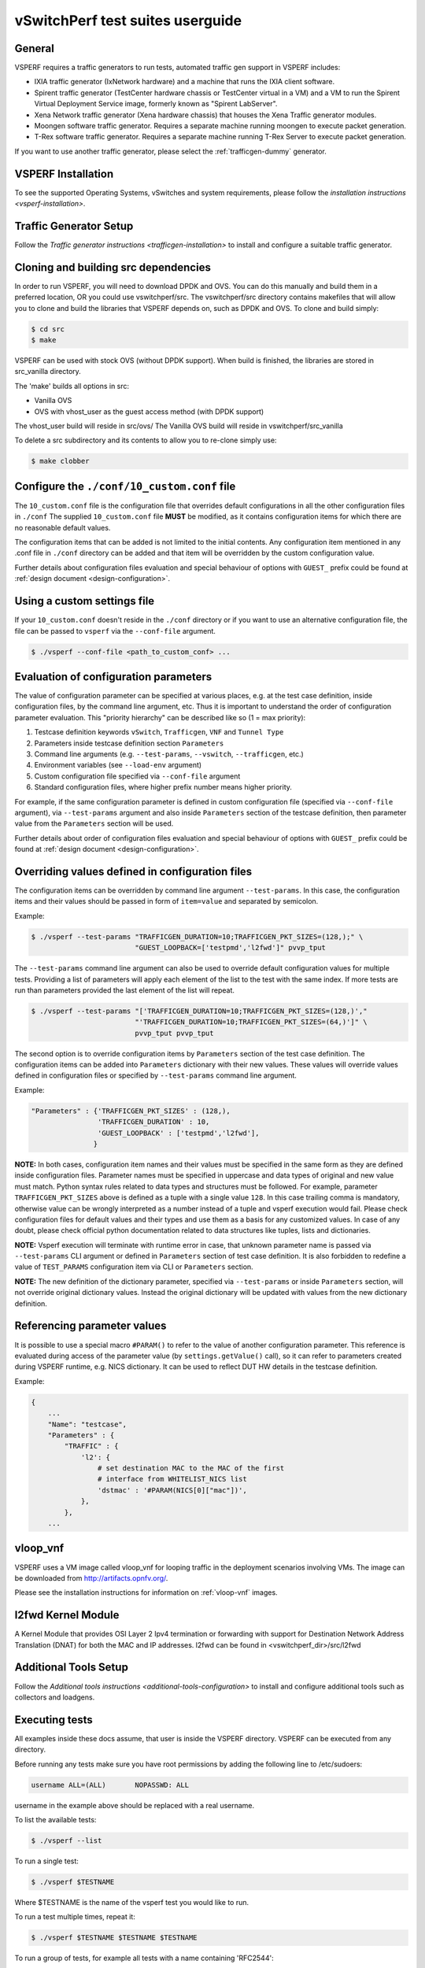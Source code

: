 .. This work is licensed under a Creative Commons Attribution 4.0 International License.
.. http://creativecommons.org/licenses/by/4.0
.. (c) OPNFV, Intel Corporation, AT&T and others.

vSwitchPerf test suites userguide
---------------------------------

General
^^^^^^^

VSPERF requires a traffic generators to run tests, automated traffic gen
support in VSPERF includes:

- IXIA traffic generator (IxNetwork hardware) and a machine that runs the IXIA
  client software.
- Spirent traffic generator (TestCenter hardware chassis or TestCenter virtual
  in a VM) and a VM to run the Spirent Virtual Deployment Service image,
  formerly known as "Spirent LabServer".
- Xena Network traffic generator (Xena hardware chassis) that houses the Xena
  Traffic generator modules.
- Moongen software traffic generator. Requires a separate machine running
  moongen to execute packet generation.
- T-Rex software traffic generator. Requires a separate machine running T-Rex
  Server to execute packet generation.

If you want to use another traffic generator, please select the :ref:`trafficgen-dummy`
generator.

VSPERF Installation
^^^^^^^^^^^^^^^^^^^

To see the supported Operating Systems, vSwitches and system requirements,
please follow the `installation instructions <vsperf-installation>`.

Traffic Generator Setup
^^^^^^^^^^^^^^^^^^^^^^^

Follow the `Traffic generator instructions <trafficgen-installation>` to
install and configure a suitable traffic generator.

Cloning and building src dependencies
^^^^^^^^^^^^^^^^^^^^^^^^^^^^^^^^^^^^^

In order to run VSPERF, you will need to download DPDK and OVS. You can
do this manually and build them in a preferred location, OR you could
use vswitchperf/src. The vswitchperf/src directory contains makefiles
that will allow you to clone and build the libraries that VSPERF depends
on, such as DPDK and OVS. To clone and build simply:

.. code-block:: console

    $ cd src
    $ make

VSPERF can be used with stock OVS (without DPDK support). When build
is finished, the libraries are stored in src_vanilla directory.

The 'make' builds all options in src:

* Vanilla OVS
* OVS with vhost_user as the guest access method (with DPDK support)

The vhost_user build will reside in src/ovs/
The Vanilla OVS build will reside in vswitchperf/src_vanilla

To delete a src subdirectory and its contents to allow you to re-clone simply
use:

.. code-block:: console

     $ make clobber

Configure the ``./conf/10_custom.conf`` file
^^^^^^^^^^^^^^^^^^^^^^^^^^^^^^^^^^^^^^^^^^^^

The ``10_custom.conf`` file is the configuration file that overrides
default configurations in all the other configuration files in ``./conf``
The supplied ``10_custom.conf`` file **MUST** be modified, as it contains
configuration items for which there are no reasonable default values.

The configuration items that can be added is not limited to the initial
contents. Any configuration item mentioned in any .conf file in
``./conf`` directory can be added and that item will be overridden by
the custom configuration value.

Further details about configuration files evaluation and special behaviour
of options with ``GUEST_`` prefix could be found at :ref:`design document
<design-configuration>`.

Using a custom settings file
^^^^^^^^^^^^^^^^^^^^^^^^^^^^

If your ``10_custom.conf`` doesn't reside in the ``./conf`` directory
or if you want to use an alternative configuration file, the file can
be passed to ``vsperf`` via the ``--conf-file`` argument.

.. code-block:: console

    $ ./vsperf --conf-file <path_to_custom_conf> ...

Evaluation of configuration parameters
^^^^^^^^^^^^^^^^^^^^^^^^^^^^^^^^^^^^^^

The value of configuration parameter can be specified at various places,
e.g. at the test case definition, inside configuration files, by the command
line argument, etc. Thus it is important to understand the order of configuration
parameter evaluation. This "priority hierarchy" can be described like so
(1 = max priority):

1. Testcase definition keywords ``vSwitch``, ``Trafficgen``, ``VNF`` and ``Tunnel Type``
2. Parameters inside testcase definition section ``Parameters``
3. Command line arguments (e.g. ``--test-params``, ``--vswitch``, ``--trafficgen``, etc.)
4. Environment variables (see ``--load-env`` argument)
5. Custom configuration file specified via ``--conf-file`` argument
6. Standard configuration files, where higher prefix number means higher
   priority.

For example, if the same configuration parameter is defined in custom configuration
file (specified via ``--conf-file`` argument), via ``--test-params`` argument
and also inside ``Parameters`` section of the testcase definition, then parameter
value from the ``Parameters`` section will be used.

Further details about order of configuration files evaluation and special behaviour
of options with ``GUEST_`` prefix could be found at :ref:`design document
<design-configuration>`.

.. _overriding-parameters-documentation:

Overriding values defined in configuration files
^^^^^^^^^^^^^^^^^^^^^^^^^^^^^^^^^^^^^^^^^^^^^^^^

The configuration items can be overridden by command line argument
``--test-params``. In this case, the configuration items and
their values should be passed in form of ``item=value`` and separated
by semicolon.

Example:

.. code:: console

    $ ./vsperf --test-params "TRAFFICGEN_DURATION=10;TRAFFICGEN_PKT_SIZES=(128,);" \
                             "GUEST_LOOPBACK=['testpmd','l2fwd']" pvvp_tput

The ``--test-params`` command line argument can also be used to override default
configuration values for multiple tests. Providing a list of parameters will apply each
element of the list to the test with the same index. If more tests are run than
parameters provided the last element of the list will repeat.

.. code:: console

    $ ./vsperf --test-params "['TRAFFICGEN_DURATION=10;TRAFFICGEN_PKT_SIZES=(128,)',"
                             "'TRAFFICGEN_DURATION=10;TRAFFICGEN_PKT_SIZES=(64,)']" \
                             pvvp_tput pvvp_tput

The second option is to override configuration items by ``Parameters`` section
of the test case definition. The configuration items can be added into ``Parameters``
dictionary with their new values. These values will override values defined in
configuration files or specified by ``--test-params`` command line argument.

Example:

.. code:: python

    "Parameters" : {'TRAFFICGEN_PKT_SIZES' : (128,),
                    'TRAFFICGEN_DURATION' : 10,
                    'GUEST_LOOPBACK' : ['testpmd','l2fwd'],
                   }

**NOTE:** In both cases, configuration item names and their values must be specified
in the same form as they are defined inside configuration files. Parameter names
must be specified in uppercase and data types of original and new value must match.
Python syntax rules related to data types and structures must be followed.
For example, parameter ``TRAFFICGEN_PKT_SIZES`` above is defined as a tuple
with a single value ``128``. In this case trailing comma is mandatory, otherwise
value can be wrongly interpreted as a number instead of a tuple and vsperf
execution would fail. Please check configuration files for default values and their
types and use them as a basis for any customized values. In case of any doubt, please
check official python documentation related to data structures like tuples, lists
and dictionaries.

**NOTE:** Vsperf execution will terminate with runtime error in case, that unknown
parameter name is passed via ``--test-params`` CLI argument or defined in ``Parameters``
section of test case definition. It is also forbidden to redefine a value of
``TEST_PARAMS`` configuration item via CLI or ``Parameters`` section.

**NOTE:** The new definition of the dictionary parameter, specified via ``--test-params``
or inside ``Parameters`` section, will not override original dictionary values. Instead
the original dictionary will be updated with values from the new dictionary definition.

Referencing parameter values
^^^^^^^^^^^^^^^^^^^^^^^^^^^^

It is possible to use a special macro ``#PARAM()`` to refer to the value of
another configuration parameter. This reference is evaluated during
access of the parameter value (by ``settings.getValue()`` call), so it
can refer to parameters created during VSPERF runtime, e.g. NICS dictionary.
It can be used to reflect DUT HW details in the testcase definition.

Example:

.. code:: python

    {
        ...
        "Name": "testcase",
        "Parameters" : {
            "TRAFFIC" : {
                'l2': {
                    # set destination MAC to the MAC of the first
                    # interface from WHITELIST_NICS list
                    'dstmac' : '#PARAM(NICS[0]["mac"])',
                },
            },
        ...

vloop_vnf
^^^^^^^^^

VSPERF uses a VM image called vloop_vnf for looping traffic in the deployment
scenarios involving VMs. The image can be downloaded from
`<http://artifacts.opnfv.org/>`__.

Please see the installation instructions for information on :ref:`vloop-vnf`
images.

.. _l2fwd-module:

l2fwd Kernel Module
^^^^^^^^^^^^^^^^^^^

A Kernel Module that provides OSI Layer 2 Ipv4 termination or forwarding with
support for Destination Network Address Translation (DNAT) for both the MAC and
IP addresses. l2fwd can be found in <vswitchperf_dir>/src/l2fwd

Additional Tools Setup
^^^^^^^^^^^^^^^^^^^^^^

Follow the `Additional tools instructions <additional-tools-configuration>` to
install and configure additional tools such as collectors and loadgens.

Executing tests
^^^^^^^^^^^^^^^

All examples inside these docs assume, that user is inside the VSPERF
directory. VSPERF can be executed from any directory.

Before running any tests make sure you have root permissions by adding
the following line to /etc/sudoers:

.. code-block:: console

    username ALL=(ALL)       NOPASSWD: ALL

username in the example above should be replaced with a real username.

To list the available tests:

.. code-block:: console

    $ ./vsperf --list

To run a single test:

.. code-block:: console

    $ ./vsperf $TESTNAME

Where $TESTNAME is the name of the vsperf test you would like to run.

To run a test multiple times, repeat it:

.. code-block:: console

    $ ./vsperf $TESTNAME $TESTNAME $TESTNAME

To run a group of tests, for example all tests with a name containing
'RFC2544':

.. code-block:: console

    $ ./vsperf --conf-file=<path_to_custom_conf>/10_custom.conf --tests="RFC2544"

To run all tests:

.. code-block:: console

    $ ./vsperf --conf-file=<path_to_custom_conf>/10_custom.conf

Some tests allow for configurable parameters, including test duration
(in seconds) as well as packet sizes (in bytes).

.. code:: bash

    $ ./vsperf --conf-file user_settings.py \
        --tests RFC2544Tput \
        --test-params "TRAFFICGEN_DURATION=10;TRAFFICGEN_PKT_SIZES=(128,)"

To specify configurable parameters for multiple tests, use a list of
parameters. One element for each test.

.. code:: console

    $ ./vsperf --conf-file user_settings.py \
        --test-params "['TRAFFICGEN_DURATION=10;TRAFFICGEN_PKT_SIZES=(128,)',"\
        "'TRAFFICGEN_DURATION=10;TRAFFICGEN_PKT_SIZES=(64,)']" \
        phy2phy_cont phy2phy_cont

If the ``CUMULATIVE_PARAMS`` setting is set to True and there are different parameters
provided for each test using ``--test-params``, each test will take the parameters of
the previous test before appyling it's own.
With ``CUMULATIVE_PARAMS`` set to True the following command will be equivalent to the
previous example:

.. code:: console

    $ ./vsperf --conf-file user_settings.py \
        --test-params "['TRAFFICGEN_DURATION=10;TRAFFICGEN_PKT_SIZES=(128,)',"\
        "'TRAFFICGEN_PKT_SIZES=(64,)']" \
        phy2phy_cont phy2phy_cont
        "

For all available options, check out the help dialog:

.. code-block:: console

    $ ./vsperf --help

Executing Vanilla OVS tests
^^^^^^^^^^^^^^^^^^^^^^^^^^^

1. If needed, recompile src for all OVS variants

   .. code-block:: console

       $ cd src
       $ make distclean
       $ make

2. Update your ``10_custom.conf`` file to use Vanilla OVS:

   .. code-block:: python

       VSWITCH = 'OvsVanilla'

3. Run test:

   .. code-block:: console

       $ ./vsperf --conf-file=<path_to_custom_conf>

   Please note if you don't want to configure Vanilla OVS through the
   configuration file, you can pass it as a CLI argument.

   .. code-block:: console

       $ ./vsperf --vswitch OvsVanilla


Executing tests with VMs
^^^^^^^^^^^^^^^^^^^^^^^^

To run tests using vhost-user as guest access method:

1. Set VSWITCH and VNF of your settings file to:

   .. code-block:: python

       VSWITCH = 'OvsDpdkVhost'
       VNF = 'QemuDpdkVhost'

2. If needed, recompile src for all OVS variants

   .. code-block:: console

       $ cd src
       $ make distclean
       $ make

3. Run test:

   .. code-block:: console

       $ ./vsperf --conf-file=<path_to_custom_conf>/10_custom.conf

**NOTE:** By default vSwitch is acting as a server for dpdk vhost-user sockets.
In case, that QEMU should be a server for vhost-user sockets, then parameter
``VSWITCH_VHOSTUSER_SERVER_MODE`` should be set to ``False``.

Executing tests with VMs using Vanilla OVS
^^^^^^^^^^^^^^^^^^^^^^^^^^^^^^^^^^^^^^^^^^

To run tests using Vanilla OVS:

1. Set the following variables:

   .. code-block:: python

       VSWITCH = 'OvsVanilla'
       VNF = 'QemuVirtioNet'

       VANILLA_TGEN_PORT1_IP = n.n.n.n
       VANILLA_TGEN_PORT1_MAC = nn:nn:nn:nn:nn:nn

       VANILLA_TGEN_PORT2_IP = n.n.n.n
       VANILLA_TGEN_PORT2_MAC = nn:nn:nn:nn:nn:nn

       VANILLA_BRIDGE_IP = n.n.n.n

   or use ``--test-params`` option

   .. code-block:: console

       $ ./vsperf --conf-file=<path_to_custom_conf>/10_custom.conf \
                  --test-params "VANILLA_TGEN_PORT1_IP=n.n.n.n;" \
                                "VANILLA_TGEN_PORT1_MAC=nn:nn:nn:nn:nn:nn;" \
                                "VANILLA_TGEN_PORT2_IP=n.n.n.n;" \
                                "VANILLA_TGEN_PORT2_MAC=nn:nn:nn:nn:nn:nn"

2. If needed, recompile src for all OVS variants

   .. code-block:: console

       $ cd src
       $ make distclean
       $ make

3. Run test:

   .. code-block:: console

       $ ./vsperf --conf-file<path_to_custom_conf>/10_custom.conf

.. _vpp-test:

Executing VPP tests
^^^^^^^^^^^^^^^^^^^

Currently it is not possible to use standard scenario deployments for execution of
tests with VPP. It means, that deployments ``p2p``, ``pvp``, ``pvvp`` and in general any
:ref:`pxp-deployment` won't work with VPP. However it is possible to use VPP in
:ref:`step-driven-tests`. A basic set of VPP testcases covering ``phy2phy``, ``pvp``
and ``pvvp`` tests are already prepared.

List of performance tests with VPP support follows:

* phy2phy_tput_vpp:              VPP: LTD.Throughput.RFC2544.PacketLossRatio
* phy2phy_cont_vpp:              VPP: Phy2Phy Continuous Stream
* phy2phy_back2back_vpp:         VPP: LTD.Throughput.RFC2544.BackToBackFrames
* pvp_tput_vpp:                  VPP: LTD.Throughput.RFC2544.PacketLossRatio
* pvp_cont_vpp:                  VPP: PVP Continuous Stream
* pvp_back2back_vpp:             VPP: LTD.Throughput.RFC2544.BackToBackFrames
* pvvp_tput_vpp:                 VPP: LTD.Throughput.RFC2544.PacketLossRatio
* pvvp_cont_vpp:                 VPP: PVP Continuous Stream
* pvvp_back2back_vpp:            VPP: LTD.Throughput.RFC2544.BackToBackFrames

In order to execute testcases with VPP it is required to:

* install VPP manually, see :ref:`vpp-installation`
* configure ``WHITELIST_NICS``, with two physical NICs connected to the traffic generator
* configure traffic generator, see :ref:`trafficgen-installation`

After that it is possible to execute VPP testcases listed above.

For example:

.. code-block:: console

    $ ./vsperf --conf-file=<path_to_custom_conf> phy2phy_tput_vpp

.. _vfio-pci:

Using vfio_pci with DPDK
^^^^^^^^^^^^^^^^^^^^^^^^^

To use vfio with DPDK instead of igb_uio add into your custom configuration
file the following parameter:

.. code-block:: python

    PATHS['dpdk']['src']['modules'] = ['uio', 'vfio-pci']


**NOTE:** In case, that DPDK is installed from binary package, then please
set ``PATHS['dpdk']['bin']['modules']`` instead.

**NOTE:** Please ensure that Intel VT-d is enabled in BIOS.

**NOTE:** Please ensure your boot/grub parameters include
the following:

**NOTE:** In case of VPP, it is required to explicitly define, that vfio-pci
DPDK driver should be used. It means to update dpdk part of VSWITCH_VPP_ARGS
dictionary with uio-driver section, e.g. VSWITCH_VPP_ARGS['dpdk'] = 'uio-driver vfio-pci'

.. code-block:: console

    iommu=pt intel_iommu=on

To check that IOMMU is enabled on your platform:

.. code-block:: console

    $ dmesg | grep IOMMU
    [    0.000000] Intel-IOMMU: enabled
    [    0.139882] dmar: IOMMU 0: reg_base_addr fbffe000 ver 1:0 cap d2078c106f0466 ecap f020de
    [    0.139888] dmar: IOMMU 1: reg_base_addr ebffc000 ver 1:0 cap d2078c106f0466 ecap f020de
    [    0.139893] IOAPIC id 2 under DRHD base  0xfbffe000 IOMMU 0
    [    0.139894] IOAPIC id 0 under DRHD base  0xebffc000 IOMMU 1
    [    0.139895] IOAPIC id 1 under DRHD base  0xebffc000 IOMMU 1
    [    3.335744] IOMMU: dmar0 using Queued invalidation
    [    3.335746] IOMMU: dmar1 using Queued invalidation
    ....

.. _SRIOV-support:

Using SRIOV support
^^^^^^^^^^^^^^^^^^^

To use virtual functions of NIC with SRIOV support, use extended form
of NIC PCI slot definition:

.. code-block:: python

    WHITELIST_NICS = ['0000:05:00.0|vf0', '0000:05:00.1|vf3']

Where 'vf' is an indication of virtual function usage and following
number defines a VF to be used. In case that VF usage is detected,
then vswitchperf will enable SRIOV support for given card and it will
detect PCI slot numbers of selected VFs.

So in example above, one VF will be configured for NIC '0000:05:00.0'
and four VFs will be configured for NIC '0000:05:00.1'. Vswitchperf
will detect PCI addresses of selected VFs and it will use them during
test execution.

At the end of vswitchperf execution, SRIOV support will be disabled.

SRIOV support is generic and it can be used in different testing scenarios.
For example:

* vSwitch tests with DPDK or without DPDK support to verify impact
  of VF usage on vSwitch performance
* tests without vSwitch, where traffic is forwarded directly
  between VF interfaces by packet forwarder (e.g. testpmd application)
* tests without vSwitch, where VM accesses VF interfaces directly
  by PCI-passthrough_ to measure raw VM throughput performance.

.. _PCI-passthrough:

Using QEMU with PCI passthrough support
^^^^^^^^^^^^^^^^^^^^^^^^^^^^^^^^^^^^^^^

Raw virtual machine throughput performance can be measured by execution of PVP
test with direct access to NICs by PCI pass-through. To execute VM with direct
access to PCI devices, enable vfio-pci_. In order to use virtual functions,
SRIOV-support_ must be enabled.

Execution of test with PCI pass-through with vswitch disabled:

.. code-block:: console

    $ ./vsperf --conf-file=<path_to_custom_conf>/10_custom.conf \
               --vswitch none --vnf QemuPciPassthrough pvp_tput

Any of supported guest-loopback-application_ can be used inside VM with
PCI pass-through support.

Note: Qemu with PCI pass-through support can be used only with PVP test
deployment.

.. _guest-loopback-application:

Selection of loopback application for tests with VMs
^^^^^^^^^^^^^^^^^^^^^^^^^^^^^^^^^^^^^^^^^^^^^^^^^^^^

To select the loopback applications which will forward packets inside VMs,
the following parameter should be configured:

.. code-block:: python

     GUEST_LOOPBACK = ['testpmd']

or use ``--test-params`` CLI argument:

.. code-block:: console

        $ ./vsperf --conf-file=<path_to_custom_conf>/10_custom.conf \
              --test-params "GUEST_LOOPBACK=['testpmd']"

Supported loopback applications are:

.. code-block:: console

     'testpmd'       - testpmd from dpdk will be built and used
     'l2fwd'         - l2fwd module provided by Huawei will be built and used
     'linux_bridge'  - linux bridge will be configured
     'buildin'       - nothing will be configured by vsperf; VM image must
                       ensure traffic forwarding between its interfaces

Guest loopback application must be configured, otherwise traffic
will not be forwarded by VM and testcases with VM related deployments
will fail. Guest loopback application is set to 'testpmd' by default.

**NOTE:** In case that only 1 or more than 2 NICs are configured for VM,
then 'testpmd' should be used. As it is able to forward traffic between
multiple VM NIC pairs.

**NOTE:** In case of linux_bridge, all guest NICs are connected to the same
bridge inside the guest.

Mergable Buffers Options with QEMU
^^^^^^^^^^^^^^^^^^^^^^^^^^^^^^^^^^

Mergable buffers can be disabled with VSPerf within QEMU. This option can
increase performance significantly when not using jumbo frame sized packets.
By default VSPerf disables mergable buffers. If you wish to enable it you
can modify the setting in the a custom conf file.

.. code-block:: python

    GUEST_NIC_MERGE_BUFFERS_DISABLE = [False]

Then execute using the custom conf file.

.. code-block:: console

        $ ./vsperf --conf-file=<path_to_custom_conf>/10_custom.conf

Alternatively you can just pass the param during execution.

.. code-block:: console

        $ ./vsperf --test-params "GUEST_NIC_MERGE_BUFFERS_DISABLE=[False]"


Selection of dpdk binding driver for tests with VMs
^^^^^^^^^^^^^^^^^^^^^^^^^^^^^^^^^^^^^^^^^^^^^^^^^^^

To select dpdk binding driver, which will specify which driver the vm NICs will
use for dpdk bind, the following configuration parameter should be configured:

.. code-block:: console

     GUEST_DPDK_BIND_DRIVER = ['igb_uio_from_src']

The supported dpdk guest bind drivers are:

.. code-block:: console

    'uio_pci_generic'      - Use uio_pci_generic driver
    'igb_uio_from_src'     - Build and use the igb_uio driver from the dpdk src
                             files
    'vfio_no_iommu'        - Use vfio with no iommu option. This requires custom
                             guest images that support this option. The default
                             vloop image does not support this driver.

Note: uio_pci_generic does not support sr-iov testcases with guests attached.
This is because uio_pci_generic only supports legacy interrupts. In case
uio_pci_generic is selected with the vnf as QemuPciPassthrough it will be
modified to use igb_uio_from_src instead.

Note: vfio_no_iommu requires kernels equal to or greater than 4.5 and dpdk
16.04 or greater. Using this option will also taint the kernel.

Please refer to the dpdk documents at http://dpdk.org/doc/guides for more
information on these drivers.

Guest Core and Thread Binding
^^^^^^^^^^^^^^^^^^^^^^^^^^^^^

VSPERF provides options to achieve better performance by guest core binding and
guest vCPU thread binding as well. Core binding is to bind all the qemu threads.
Thread binding is to bind the house keeping threads to some CPU and vCPU thread to
some other CPU, this helps to reduce the noise from qemu house keeping threads.


.. code-block:: python

   GUEST_CORE_BINDING = [('#EVAL(6+2*#VMINDEX)', '#EVAL(7+2*#VMINDEX)')]

**NOTE** By default the GUEST_THREAD_BINDING will be none, which means same as
the GUEST_CORE_BINDING, i.e. the vcpu threads are sharing the physical CPUs with
the house keeping threads. Better performance using vCPU thread binding can be
achieved by enabling affinity in the custom configuration file.

For example, if an environment requires 32,33 to be core binded and 29,30&31 for
guest thread binding to achieve better performance.

.. code-block:: python

   VNF_AFFINITIZATION_ON = True
   GUEST_CORE_BINDING = [('32','33')]
   GUEST_THREAD_BINDING = [('29', '30', '31')]

Qemu CPU features
^^^^^^^^^^^^^^^^^

QEMU default to a compatible subset of performance enhancing cpu features.
To pass all available host processor features to the guest.

.. code-block:: python

   GUEST_CPU_OPTIONS = ['host,migratable=off']

**NOTE** To enhance the performance, cpu features tsc deadline timer for guest,
the guest PMU, the invariant TSC can be provided in the custom configuration file.

Multi-Queue Configuration
^^^^^^^^^^^^^^^^^^^^^^^^^

VSPerf currently supports multi-queue with the following limitations:

1.  Requires QEMU 2.5 or greater and any OVS version higher than 2.5. The
    default upstream package versions installed by VSPerf satisfies this
    requirement.

2.  Guest image must have ethtool utility installed if using l2fwd or linux
    bridge inside guest for loopback.

3.  If using OVS versions 2.5.0 or less enable old style multi-queue as shown
    in the ''02_vswitch.conf'' file.

    .. code-block:: python

        OVS_OLD_STYLE_MQ = True

To enable multi-queue for dpdk modify the ''02_vswitch.conf'' file.

.. code-block:: python

    VSWITCH_DPDK_MULTI_QUEUES = 2

**NOTE:** you should consider using the switch affinity to set a pmd cpu mask
that can optimize your performance. Consider the numa of the NIC in use if this
applies by checking /sys/class/net/<eth_name>/device/numa_node and setting an
appropriate mask to create PMD threads on the same numa node.

When multi-queue is enabled, each dpdk or dpdkvhostuser port that is created
on the switch will set the option for multiple queues. If old style multi queue
has been enabled a global option for multi queue will be used instead of the
port by port option.

To enable multi-queue on the guest modify the ''04_vnf.conf'' file.

.. code-block:: python

    GUEST_NIC_QUEUES = [2]

Enabling multi-queue at the guest will add multiple queues to each NIC port when
qemu launches the guest.

In case of Vanilla OVS, multi-queue is enabled on the tuntap ports and nic
queues will be enabled inside the guest with ethtool. Simply enabling the
multi-queue on the guest is sufficient for Vanilla OVS multi-queue.

Testpmd should be configured to take advantage of multi-queue on the guest if
using DPDKVhostUser. This can be done by modifying the ''04_vnf.conf'' file.

.. code-block:: python

    GUEST_TESTPMD_PARAMS = ['-l 0,1,2,3,4  -n 4 --socket-mem 512 -- '
                            '--burst=64 -i --txqflags=0xf00 '
                            '--nb-cores=4 --rxq=2 --txq=2 '
                            '--disable-hw-vlan']

**NOTE:** The guest SMP cores must be configured to allow for testpmd to use the
optimal number of cores to take advantage of the multiple guest queues.

In case of using Vanilla OVS and qemu virtio-net you can increase performance
by binding vhost-net threads to cpus. This can be done by enabling the affinity
in the ''04_vnf.conf'' file. This can be done to non multi-queue enabled
configurations as well as there will be 2 vhost-net threads.

.. code-block:: python

    VSWITCH_VHOST_NET_AFFINITIZATION = True

    VSWITCH_VHOST_CPU_MAP = [4,5,8,11]

**NOTE:** This method of binding would require a custom script in a real
environment.

**NOTE:** For optimal performance guest SMPs and/or vhost-net threads should be
on the same numa as the NIC in use if possible/applicable. Testpmd should be
assigned at least (nb_cores +1) total cores with the cpu mask.

Jumbo Frame Testing
^^^^^^^^^^^^^^^^^^^

VSPERF provides options to support jumbo frame testing with a jumbo frame supported
NIC and traffic generator for the following vswitches:

1.  OVSVanilla

2.  OvsDpdkVhostUser

3.  TestPMD loopback with or without a guest

**NOTE:** There is currently no support for SR-IOV or VPP at this time with jumbo
frames.

All packet forwarding applications for pxp testing is supported.

To enable jumbo frame testing simply enable the option in the conf files and set the
maximum size that will be used.

.. code-block:: python

    VSWITCH_JUMBO_FRAMES_ENABLED = True
    VSWITCH_JUMBO_FRAMES_SIZE = 9000

To enable jumbo frame testing with OVSVanilla the NIC in test on the host must have
its mtu size changed manually using ifconfig or applicable tools:

.. code-block:: console

    ifconfig eth1 mtu 9000 up

**NOTE:** To make the setting consistent across reboots you should reference the OS
documents as it differs from distribution to distribution.

To start a test for jumbo frames modify the conf file packet sizes or pass the option
through the VSPERF command line.

.. code-block:: python

    TEST_PARAMS = {'TRAFFICGEN_PKT_SIZES':(2000,9000)}

.. code-block:: python

    ./vsperf --test-params "TRAFFICGEN_PKT_SIZES=2000,9000"

It is recommended to increase the memory size for OvsDpdkVhostUser testing from the default
1024. Your size required may vary depending on the number of guests in your testing. 4096
appears to work well for most typical testing scenarios.

.. code-block:: python

    DPDK_SOCKET_MEM = ['4096', '0']

**NOTE:** For Jumbo frames to work with DpdkVhostUser, mergable buffers will be enabled by
default. If testing with mergable buffers in QEMU is desired, disable Jumbo Frames and only
test non jumbo frame sizes. Test Jumbo Frames sizes separately to avoid this collision.


Executing Packet Forwarding tests
^^^^^^^^^^^^^^^^^^^^^^^^^^^^^^^^^

To select the applications which will forward packets,
the following parameters should be configured:

.. code-block:: python

    VSWITCH = 'none'
    PKTFWD = 'TestPMD'

or use ``--vswitch`` and ``--fwdapp`` CLI arguments:

.. code-block:: console

    $ ./vsperf phy2phy_cont --conf-file user_settings.py \
               --vswitch none \
               --fwdapp TestPMD

Supported Packet Forwarding applications are:

.. code-block:: console

    'testpmd'       - testpmd from dpdk


1. Update your ''10_custom.conf'' file to use the appropriate variables
   for selected Packet Forwarder:

   .. code-block:: python

      # testpmd configuration
      TESTPMD_ARGS = []
      # packet forwarding mode supported by testpmd; Please see DPDK documentation
      # for comprehensive list of modes supported by your version.
      # e.g. io|mac|mac_retry|macswap|flowgen|rxonly|txonly|csum|icmpecho|...
      # Note: Option "mac_retry" has been changed to "mac retry" since DPDK v16.07
      TESTPMD_FWD_MODE = 'csum'
      # checksum calculation layer: ip|udp|tcp|sctp|outer-ip
      TESTPMD_CSUM_LAYER = 'ip'
      # checksum calculation place: hw (hardware) | sw (software)
      TESTPMD_CSUM_CALC = 'sw'
      # recognize tunnel headers: on|off
      TESTPMD_CSUM_PARSE_TUNNEL = 'off'

2. Run test:

   .. code-block:: console

      $ ./vsperf phy2phy_tput --conf-file <path_to_settings_py>

Executing Packet Forwarding tests with one guest
^^^^^^^^^^^^^^^^^^^^^^^^^^^^^^^^^^^^^^^^^^^^^^^^

TestPMD with DPDK 16.11 or greater can be used to forward packets as a switch to a single guest using TestPMD vdev
option. To set this configuration the following parameters should be used.

    .. code-block:: python

        VSWITCH = 'none'
        PKTFWD = 'TestPMD'

or use ``--vswitch`` and ``--fwdapp`` CLI arguments:

    .. code-block:: console

        $ ./vsperf pvp_tput --conf-file user_settings.py \
                   --vswitch none \
                   --fwdapp TestPMD

Guest forwarding application only supports TestPMD in this configuration.

    .. code-block:: python

        GUEST_LOOPBACK = ['testpmd']

For optimal performance one cpu per port +1 should be used for TestPMD. Also set additional params for packet forwarding
application to use the correct number of nb-cores.

    .. code-block:: python

        DPDK_SOCKET_MEM = ['1024', '0']
        VSWITCHD_DPDK_ARGS = ['-l', '46,44,42,40,38', '-n', '4']
        TESTPMD_ARGS = ['--nb-cores=4', '--txq=1', '--rxq=1']

For guest TestPMD 3 VCpus should be assigned with the following TestPMD params.

    .. code-block:: python

        GUEST_TESTPMD_PARAMS = ['-l 0,1,2 -n 4 --socket-mem 1024 -- '
                                '--burst=64 -i --txqflags=0xf00 '
                                '--disable-hw-vlan --nb-cores=2 --txq=1 --rxq=1']

Execution of TestPMD can be run with the following command line

    .. code-block:: console

        ./vsperf pvp_tput --vswitch=none --fwdapp=TestPMD --conf-file <path_to_settings_py>

**NOTE:** To achieve the best 0% loss numbers with rfc2544 throughput testing, other tunings should be applied to host
and guest such as tuned profiles and CPU tunings to prevent possible interrupts to worker threads.

VSPERF modes of operation
^^^^^^^^^^^^^^^^^^^^^^^^^

VSPERF can be run in different modes. By default it will configure vSwitch,
traffic generator and VNF. However it can be used just for configuration
and execution of traffic generator. Another option is execution of all
components except traffic generator itself.

Mode of operation is driven by configuration parameter -m or --mode

.. code-block:: console

    -m MODE, --mode MODE  vsperf mode of operation;
        Values:
            "normal" - execute vSwitch, VNF and traffic generator
            "trafficgen" - execute only traffic generator
            "trafficgen-off" - execute vSwitch and VNF
            "trafficgen-pause" - execute vSwitch and VNF but wait before traffic transmission

In case, that VSPERF is executed in "trafficgen" mode, then configuration
of traffic generator can be modified through ``TRAFFIC`` dictionary passed to the
``--test-params`` option. It is not needed to specify all values of ``TRAFFIC``
dictionary. It is sufficient to specify only values, which should be changed.
Detailed description of ``TRAFFIC`` dictionary can be found at
:ref:`configuration-of-traffic-dictionary`.

Example of execution of VSPERF in "trafficgen" mode:

.. code-block:: console

    $ ./vsperf -m trafficgen --trafficgen IxNet --conf-file vsperf.conf \
        --test-params "TRAFFIC={'traffic_type':'rfc2544_continuous','bidir':'False','framerate':60}"

Performance Matrix
^^^^^^^^^^^^^^^^^^

The ``--matrix`` command line argument analyses and displays the performance of
all the tests run. Using the metric specified by ``MATRIX_METRIC`` in the conf-file,
the first test is set as the baseline and all the other tests are compared to it.
The ``MATRIX_METRIC`` must always refer to a numeric value to enable comparision.
A table, with the test ID, metric value, the change of the metric in %, testname
and the test parameters used for each test, is printed out as well as saved into the
results directory.

Example of 2 tests being compared using Performance Matrix:

.. code-block:: console

    $ ./vsperf --conf-file user_settings.py \
        --test-params "['TRAFFICGEN_PKT_SIZES=(64,)',"\
        "'TRAFFICGEN_PKT_SIZES=(128,)']" \
        phy2phy_cont phy2phy_cont --matrix

Example output:

.. code-block:: console

    +------+--------------+---------------------+----------+---------------------------------------+
    |   ID | Name         |   throughput_rx_fps |   Change | Parameters, CUMULATIVE_PARAMS = False |
    +======+==============+=====================+==========+=======================================+
    |    0 | phy2phy_cont |        23749000.000 |        0 | 'TRAFFICGEN_PKT_SIZES': [64]          |
    +------+--------------+---------------------+----------+---------------------------------------+
    |    1 | phy2phy_cont |        16850500.000 |  -29.048 | 'TRAFFICGEN_PKT_SIZES': [128]         |
    +------+--------------+---------------------+----------+---------------------------------------+


Code change verification by pylint
^^^^^^^^^^^^^^^^^^^^^^^^^^^^^^^^^^

Every developer participating in VSPERF project should run
pylint before his python code is submitted for review. Project
specific configuration for pylint is available at 'pylint.rc'.

Example of manual pylint invocation:

.. code-block:: console

          $ pylint --rcfile ./pylintrc ./vsperf

GOTCHAs:
^^^^^^^^

Custom image fails to boot
~~~~~~~~~~~~~~~~~~~~~~~~~~

Using custom VM images may not boot within VSPerf pxp testing because of
the drive boot and shared type which could be caused by a missing scsi
driver inside the image. In case of issues you can try changing the drive
boot type to ide.

.. code-block:: python

    GUEST_BOOT_DRIVE_TYPE = ['ide']
    GUEST_SHARED_DRIVE_TYPE = ['ide']

OVS with DPDK and QEMU
~~~~~~~~~~~~~~~~~~~~~~~

If you encounter the following error: "before (last 100 chars):
'-path=/dev/hugepages,share=on: unable to map backing store for
hugepages: Cannot allocate memory\r\n\r\n" during qemu initialization,
check the amount of hugepages on your system:

.. code-block:: console

    $ cat /proc/meminfo | grep HugePages


By default the vswitchd is launched with 1Gb of memory, to  change
this, modify --socket-mem parameter in conf/02_vswitch.conf to allocate
an appropriate amount of memory:

.. code-block:: python

    DPDK_SOCKET_MEM = ['1024', '0']
    VSWITCHD_DPDK_ARGS = ['-c', '0x4', '-n', '4']
    VSWITCHD_DPDK_CONFIG = {
        'dpdk-init' : 'true',
        'dpdk-lcore-mask' : '0x4',
        'dpdk-socket-mem' : '1024,0',
    }

Note: Option ``VSWITCHD_DPDK_ARGS`` is used for vswitchd, which supports ``--dpdk``
parameter. In recent vswitchd versions, option ``VSWITCHD_DPDK_CONFIG`` will be
used to configure vswitchd via ``ovs-vsctl`` calls.


More information
^^^^^^^^^^^^^^^^

For more information and details refer to the rest of vSwitchPerfuser documentation.

